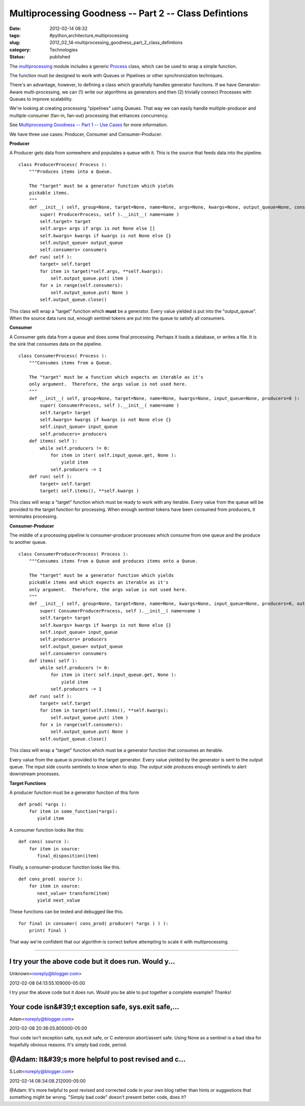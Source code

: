 Multiprocessing Goodness -- Part 2 -- Class Defintions
======================================================

:date: 2012-02-14 08:32
:tags: #python,architecture,multiprocessing
:slug: 2012_02_14-multiprocessing_goodness_part_2_class_defintions
:category: Technologies
:status: published


The
`multiprocessing <http://docs.python.org/library/multiprocessing.html>`__
module includes a generic
`Process <http://docs.python.org/library/multiprocessing.html#multiprocessing.Process>`__
class, which can be used to wrap a simple function.

The function must be designed to work with Queues or Pipelines or
other synchronization techniques.

There's an advantage, however, to defining a class which gracefully
handles generator functions.  If we have Generator-Aware
multi-processing, we can (1) write our algorithms as generators and
then (2) trivially connect Processes with Queues to improve
scalability.

We're looking at creating processing "pipelines" using Queues.  That
way we can easily handle multiple-producer and multiple-consumer
(fan-in, fan-out) processing that enhances concurrency.

See `Multiprocessing Goodness -- Part 1 -- Use
Cases <{filename}/blog/2012/02/2012_02_02-multiprocessing_goodness_part_1_use_case.rst>`__
for more information.

We have three use cases:  Producer, Consumer and Consumer-Producer.

**Producer**

A Producer gets data from somewhere and populates a queue with it.
This is the source that feeds data into the pipeline.

::

   class ProducerProcess( Process ):
       """Produces items into a Queue.
       
       The "target" must be a generator function which yields
       pickable items.
       """
       def __init__( self, group=None, target=None, name=None, args=None, kwargs=None, output_queue=None, consumers=0 ):
           super( ProducerProcess, self ).__init__( name=name )
           self.target= target
           self.args= args if args is not None else []
           self.kwargs= kwargs if kwargs is not None else {}
           self.output_queue= output_queue
           self.consumers= consumers
       def run( self ):
           target= self.target
           for item in target(*self.args, **self.kwargs):
               self.output_queue.put( item )
           for x in range(self.consumers):
               self.output_queue.put( None )
           self.output_queue.close()




This class will wrap a "target" function which **must** be a
generator.   Every value yielded is put into the "output_queue".  When
the source data runs out, enough sentinel tokens are put into the
queue to satisfy all consumers.

**Consumer**

A Consumer gets data from a queue and does some final processing.
Perhaps it loads a database, or writes a file.  It is the sink that
consumes data on the pipeline.

::

   class ConsumerProcess( Process ):
       """Consumes items from a Queue.
       
       The "target" must be a function which expects an iterable as it's
       only argument.  Therefore, the args value is not used here.
       """
       def __init__( self, group=None, target=None, name=None, kwargs=None, input_queue=None, producers=0 ):
           super( ConsumerProcess, self ).__init__( name=name )
           self.target= target
           self.kwargs= kwargs if kwargs is not None else {}
           self.input_queue= input_queue
           self.producers= producers
       def items( self ):
           while self.producers != 0:
               for item in iter( self.input_queue.get, None ):
                   yield item
               self.producers -= 1
       def run( self ):
           target= self.target
           target( self.items(), **self.kwargs )




This class will wrap a "target" function which must be ready to work
with any iterable.  Every value from the queue will be provided to the
target function for processing.  When enough sentinel tokens have been
consumed from producers, it terminates processing.

**Consumer-Producer**

The middle of a processing pipeline is consumer-producer processes
which consume from one queue and the produce to another queue.

::

           
   class ConsumerProducerProcess( Process ):
       """Consumes items from a Queue and produces items onto a Queue.
       
       The "target" must be a generator function which yields
       pickable items and which expects an iterable as it's
       only argument.  Therefore, the args value is not used here.
       """
       def __init__( self, group=None, target=None, name=None, kwargs=None, input_queue=None, producers=0, output_queue=None, consumers=0 ):
           super( ConsumerProducerProcess, self ).__init__( name=name )
           self.target= target
           self.kwargs= kwargs if kwargs is not None else {}
           self.input_queue= input_queue
           self.producers= producers
           self.output_queue= output_queue
           self.consumers= consumers
       def items( self ):
           while self.producers != 0:
               for item in iter( self.input_queue.get, None ):
                   yield item
               self.producers -= 1
       def run( self ):
           target= self.target
           for item in target(self.items(), **self.kwargs):
               self.output_queue.put( item )
           for x in range(self.consumers):
               self.output_queue.put( None )
           self.output_queue.close()




This class will wrap a "target" function which must be a generator
function that consumes an iterable.

Every value from the queue is provided to the target generator.  Every
value yielded by the generator is sent to the output queue.  The input
side counts sentinels to know when to stop.  The output side produces
enough sentinels to alert downstream processes.

**Target Functions**

A producer function must be a generator function of this form

::

   def prod( *args ):
       for item in some_function(*args):
          yield item




A consumer function looks like this:

::

   def cons( source ):
       for item in source:
          final_disposition(item)




Finally, a consumer-producer function looks like this.

::

   def cons_prod( source ):
       for item in source:
          next_value= transform(item)
          yield next_value




These functions can be tested and debugged like this.

::

   for final in consumer( cons_prod( producer( *args ) ) ):
       print( final )




That way we're confident that our algorithm is correct before
attempting to scale it with multiprocessing.



-----

I try your the above code but it does run. Would y...
-----------------------------------------------------

Unknown<noreply@blogger.com>

2012-02-08 04:13:55.109000-05:00

I try your the above code but it does run. Would you be able to put
together a complete example? Thanks!


Your code isn&#39;t exception safe, sys.exit safe,...
-----------------------------------------------------

Adam<noreply@blogger.com>

2012-02-08 20:36:05.805000-05:00

Your code isn't exception safe, sys.exit safe, or C extension
abort/assert safe. Using None as a sentinel is a bad idea for hopefully
obvious reasons. It's simply bad code, period.


@Adam: It&#39;s more helpful to post revised and c...
-----------------------------------------------------

S.Lott<noreply@blogger.com>

2012-02-14 08:34:08.212000-05:00

@Adam: It's more helpful to post revised and corrected code in your own
blog rather than hints or suggestions that something might be wrong.
"Simply bad code" doesn't present better code, does it?





